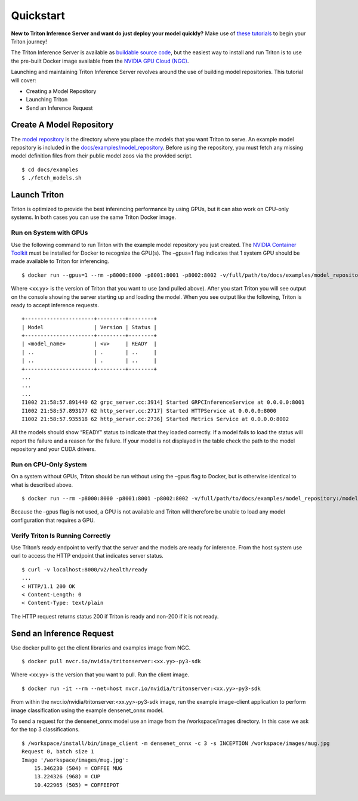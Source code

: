 ..
.. Copyright 2024-2025, NVIDIA CORPORATION & AFFILIATES. All rights reserved.
..
.. Redistribution and use in source and binary forms, with or without
.. modification, are permitted provided that the following conditions
.. are met:
..  * Redistributions of source code must retain the above copyright
..    notice, this list of conditions and the following disclaimer.
..  * Redistributions in binary form must reproduce the above copyright
..    notice, this list of conditions and the following disclaimer in the
..    documentation and/or other materials provided with the distribution.
..  * Neither the name of NVIDIA CORPORATION nor the names of its
..    contributors may be used to endorse or promote products derived
..    from this software without specific prior written permission.
..
.. THIS SOFTWARE IS PROVIDED BY THE COPYRIGHT HOLDERS ``AS IS'' AND ANY
.. EXPRESS OR IMPLIED WARRANTIES, INCLUDING, BUT NOT LIMITED TO, THE
.. IMPLIED WARRANTIES OF MERCHANTABILITY AND FITNESS FOR A PARTICULAR
.. PURPOSE ARE DISCLAIMED.  IN NO EVENT SHALL THE COPYRIGHT OWNER OR
.. CONTRIBUTORS BE LIABLE FOR ANY DIRECT, INDIRECT, INCIDENTAL, SPECIAL,
.. EXEMPLARY, OR CONSEQUENTIAL DAMAGES (INCLUDING, BUT NOT LIMITED TO,
.. PROCUREMENT OF SUBSTITUTE GOODS OR SERVICES; LOSS OF USE, DATA, OR
.. PROFITS; OR BUSINESS INTERRUPTION) HOWEVER CAUSED AND ON ANY THEORY
.. OF LIABILITY, WHETHER IN CONTRACT, STRICT LIABILITY, OR TORT
.. (INCLUDING NEGLIGENCE OR OTHERWISE) ARISING IN ANY WAY OUT OF THE USE
.. OF THIS SOFTWARE, EVEN IF ADVISED OF THE POSSIBILITY OF SUCH DAMAGE.

.. raw:: html


Quickstart
==========

**New to Triton Inference Server and want do just deploy your model
quickly?** Make use of `these
tutorials <../tutorials/README.html#quick-deploy>`__ to begin your Triton
journey!

The Triton Inference Server is available as `buildable source
code <../customization_guide/build.html>`__, but the easiest way to
install and run Triton is to use the pre-built Docker image available
from the `NVIDIA GPU Cloud (NGC) <https://ngc.nvidia.com>`__.

Launching and maintaining Triton Inference Server revolves around the
use of building model repositories. This tutorial will cover:

-  Creating a Model Repository
-  Launching Triton
-  Send an Inference Request

Create A Model Repository
-------------------------

The `model repository <../user_guide/model_repository.html>`__ is the
directory where you place the models that you want Triton to serve. An
example model repository is included in the
`docs/examples/model_repository <https://github.com/triton-inference-server/server/blob/main/docs/examples/model_repository>`__.
Before using the repository, you must fetch any missing model definition
files from their public model zoos via the provided script.

::

   $ cd docs/examples
   $ ./fetch_models.sh

Launch Triton
-------------

Triton is optimized to provide the best inferencing performance by using
GPUs, but it can also work on CPU-only systems. In both cases you can
use the same Triton Docker image.

Run on System with GPUs
~~~~~~~~~~~~~~~~~~~~~~~

Use the following command to run Triton with the example model
repository you just created. The `NVIDIA Container
Toolkit <https://github.com/NVIDIA/nvidia-docker>`__ must be installed
for Docker to recognize the GPU(s). The –gpus=1 flag indicates that 1
system GPU should be made available to Triton for inferencing.

::

   $ docker run --gpus=1 --rm -p8000:8000 -p8001:8001 -p8002:8002 -v/full/path/to/docs/examples/model_repository:/models nvcr.io/nvidia/tritonserver:<xx.yy>-py3 tritonserver --model-repository=/models

Where <xx.yy> is the version of Triton that you want to use (and pulled
above). After you start Triton you will see output on the console
showing the server starting up and loading the model. When you see
output like the following, Triton is ready to accept inference requests.

::

   +----------------------+---------+--------+
   | Model                | Version | Status |
   +----------------------+---------+--------+
   | <model_name>         | <v>     | READY  |
   | ..                   | .       | ..     |
   | ..                   | .       | ..     |
   +----------------------+---------+--------+
   ...
   ...
   ...
   I1002 21:58:57.891440 62 grpc_server.cc:3914] Started GRPCInferenceService at 0.0.0.0:8001
   I1002 21:58:57.893177 62 http_server.cc:2717] Started HTTPService at 0.0.0.0:8000
   I1002 21:58:57.935518 62 http_server.cc:2736] Started Metrics Service at 0.0.0.0:8002

All the models should show “READY” status to indicate that they loaded
correctly. If a model fails to load the status will report the failure
and a reason for the failure. If your model is not displayed in the
table check the path to the model repository and your CUDA drivers.

Run on CPU-Only System
~~~~~~~~~~~~~~~~~~~~~~

On a system without GPUs, Triton should be run without using the –gpus
flag to Docker, but is otherwise identical to what is described above.

::

   $ docker run --rm -p8000:8000 -p8001:8001 -p8002:8002 -v/full/path/to/docs/examples/model_repository:/models nvcr.io/nvidia/tritonserver:<xx.yy>-py3 tritonserver --model-repository=/models

Because the –gpus flag is not used, a GPU is not available and Triton
will therefore be unable to load any model configuration that requires a
GPU.

Verify Triton Is Running Correctly
~~~~~~~~~~~~~~~~~~~~~~~~~~~~~~~~~~

Use Triton’s *ready* endpoint to verify that the server and the models
are ready for inference. From the host system use curl to access the
HTTP endpoint that indicates server status.

::

   $ curl -v localhost:8000/v2/health/ready
   ...
   < HTTP/1.1 200 OK
   < Content-Length: 0
   < Content-Type: text/plain

The HTTP request returns status 200 if Triton is ready and non-200 if it
is not ready.

Send an Inference Request
-------------------------

Use docker pull to get the client libraries and examples image from NGC.

::

   $ docker pull nvcr.io/nvidia/tritonserver:<xx.yy>-py3-sdk

Where <xx.yy> is the version that you want to pull. Run the client
image.

::

   $ docker run -it --rm --net=host nvcr.io/nvidia/tritonserver:<xx.yy>-py3-sdk

From within the nvcr.io/nvidia/tritonserver:<xx.yy>-py3-sdk image, run
the example image-client application to perform image classification
using the example densenet_onnx model.

To send a request for the densenet_onnx model use an image from the
/workspace/images directory. In this case we ask for the top 3
classifications.

::

   $ /workspace/install/bin/image_client -m densenet_onnx -c 3 -s INCEPTION /workspace/images/mug.jpg
   Request 0, batch size 1
   Image '/workspace/images/mug.jpg':
       15.346230 (504) = COFFEE MUG
       13.224326 (968) = CUP
       10.422965 (505) = COFFEEPOT